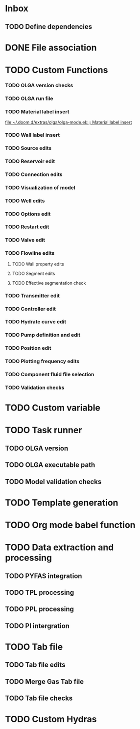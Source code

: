 * Inbox
** TODO Define dependencies
* DONE File association
CLOSED: [2020-07-24 Fri 11:36]
* TODO Custom Functions
*** TODO OLGA version checks
*** TODO OLGA run file
*** TODO Material label insert

[[file:~/.doom.d/extras/olga/olga-mode.el::;; Material label insert]]
*** TODO Wall label insert
*** TODO Source edits
*** TODO Reservoir edit
*** TODO Connection edits
*** TODO Visualization of model
*** TODO Well edits
*** TODO Options edit
*** TODO Restart edit
*** TODO Valve edit
*** TODO Flowline edits
**** TODO Wall property edits
**** TODO Segment edits
**** TODO Effective segmentation check
*** TODO Transmitter edit
*** TODO Controller edit
*** TODO Hydrate curve edit
*** TODO Pump definition and edit
*** TODO Position edit
*** TODO Plotting frequency edits
*** TODO Component fluid file selection
*** TODO Validation checks
* TODO Custom variable
* TODO Task runner
** TODO OLGA version
** TODO OLGA executable path
** TODO Model validation checks
* TODO Template generation
* TODO Org mode babel function
* TODO Data extraction and processing
** TODO PYFAS integration
** TODO TPL processing
** TODO PPL processing
** TODO PI intergration
* TODO Tab file
** TODO Tab file edits
** TODO Merge Gas Tab file
** TODO Tab file checks
* TODO Custom Hydras
